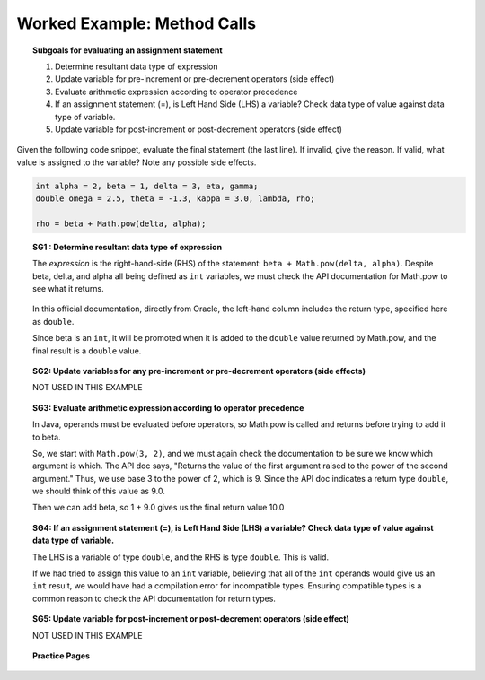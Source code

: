 Worked Example: Method Calls
======================================================

.. topic:: Subgoals for evaluating an assignment statement

    1. Determine resultant data type of expression
    2. Update variable for pre-increment or pre-decrement operators (side effect)
    3. Evaluate arithmetic expression according to operator precedence
    4. If an assignment statement (=), is Left Hand Side (LHS) a variable? Check data type of value against data type of variable.
    5. Update variable for post-increment or post-decrement operators (side effect)

.. youtube:: wGQcAlzY3R8
   :divid: video-express-we10-methodcalls
   :align: center

Given the following code snippet, evaluate the final statement (the last line). If invalid, give the reason. If valid, what value is assigned to the variable? Note any possible side effects.

.. code-block:: java

   int alpha = 2, beta = 1, delta = 3, eta, gamma;
   double omega = 2.5, theta = -1.3, kappa = 3.0, lambda, rho;

   rho = beta + Math.pow(delta, alpha);
    
    
.. topic:: SG1 : Determine resultant data type of expression
    
   The *expression* is the right-hand-side (RHS) of the statement: ``beta + Math.pow(delta, alpha)``. Despite beta, delta, and alpha all being defined as ``int`` variables, we must check the API documentation for Math.pow to see what it returns. 
    
   .. figure:: Figures/math-pow-api-doc.png
      :alt: Math.pow documentation online from Oracle

   In this official documentation, directly from Oracle, the left-hand column includes the return type, specified here as ``double``.

   Since beta is an ``int``, it will be promoted when it is added to the ``double`` value returned by Math.pow, and the final result is a ``double`` value.

.. topic:: SG2: Update variables for any pre-increment or pre-decrement operators (side effects)

   NOT USED IN THIS EXAMPLE
    
.. topic:: SG3: Evaluate arithmetic expression according to operator precedence
    
   In Java, operands must be evaluated before operators, so Math.pow is called and returns before trying to add it to beta.

   So, we start with ``Math.pow(3, 2)``, and we must again check the documentation to be sure we know which argument is which. The API doc says, "Returns the value of the first argument raised to the power of the second argument." Thus, we use base 3 to the power of 2, which is 9. Since the API doc indicates a return type ``double``, we should think of this value as 9.0.

   Then we can add beta, so 1 + 9.0 gives us the final return value 10.0

.. topic:: SG4: If an assignment statement (=), is Left Hand Side (LHS) a variable? Check data type of value against data type of variable.

   The LHS is a variable of type ``double``, and the RHS is type ``double``. This is valid.

   If we had tried to assign this value to an ``int`` variable, believing that all of the ``int`` operands would give us an ``int`` result, we would have had a compilation error for incompatible types. Ensuring compatible types is a common reason to check the API documentation for return types.

.. topic:: SG5: Update variable for post-increment or post-decrement operators (side effect)

   NOT USED IN THIS EXAMPLE

.. activecode:: ac-express-we10
    :language: java

    public class main{
        public static void main(String args[]){   
            
        }
    }
    
    
.. topic:: Practice Pages

   .. toctree::
      :maxdepth: 1

      expressions-we11-p1.rst
      expressions-we11-p2.rst